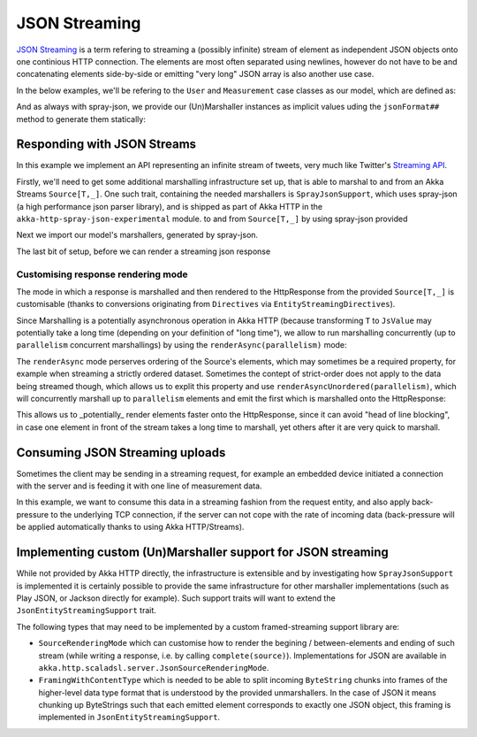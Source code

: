 .. _json-streaming-scala:

JSON Streaming
==============

`JSON Streaming`_ is a term refering to streaming a (possibly infinite) stream of element as independent JSON
objects onto one continious HTTP connection. The elements are most often separated using newlines,
however do not have to be and concatenating elements side-by-side or emitting "very long" JSON array is also another
use case.

In the below examples, we'll be refering to the ``User`` and ``Measurement`` case classes as our model, which are defined as:

.. includecode2:: ../../code/docs/http/scaladsl/server/directives/JsonStreamingExamplesSpec.scala
   :snippet: models

And as always with spray-json, we provide our (Un)Marshaller instances as implicit values uding the ``jsonFormat##``
method to generate them statically:

.. includecode2:: ../../code/docs/http/scaladsl/server/directives/JsonStreamingExamplesSpec.scala
   :snippet: formats

.. _Json Streaming: https://en.wikipedia.org/wiki/JSON_Streaming

Responding with JSON Streams
----------------------------

In this example we implement an API representing an infinite stream of tweets, very much like Twitter's `Streaming API`_.

Firstly, we'll need to get some additional marshalling infrastructure set up, that is able to marshal to and from an
Akka Streams ``Source[T,_]``. One such trait, containing the needed marshallers is ``SprayJsonSupport``, which uses
spray-json (a high performance json parser library), and is shipped as part of Akka HTTP in the
``akka-http-spray-json-experimental`` module.
to and from ``Source[T,_]`` by using spray-json provided

Next we import our model's marshallers, generated by spray-json.

The last bit of setup, before we can render a streaming json response

.. includecode2:: ../../code/docs/http/scaladsl/server/directives/JsonStreamingExamplesSpec.scala
   :snippet: spray-json-response-streaming

.. _Streaming API: https://dev.twitter.com/streaming/overview

Customising response rendering mode
^^^^^^^^^^^^^^^^^^^^^^^^^^^^^^^^^^^
The mode in which a response is marshalled and then rendered to the HttpResponse from the provided ``Source[T,_]``
is customisable (thanks to conversions originating from ``Directives`` via ``EntityStreamingDirectives``).

Since Marshalling is a potentially asynchronous operation in Akka HTTP (because transforming ``T`` to ``JsValue`` may
potentially take a long time (depending on your definition of "long time"), we allow to run marshalling concurrently
(up to ``parallelism`` concurrent marshallings) by using the ``renderAsync(parallelism)`` mode:

.. includecode2:: ../../code/docs/http/scaladsl/server/directives/JsonStreamingExamplesSpec.scala
   :snippet: async-rendering

The ``renderAsync`` mode perserves ordering of the Source's elements, which may sometimes be a required property,
for example when streaming a strictly ordered dataset. Sometimes the contept of strict-order does not apply to the
data being streamed though, which allows us to explit this property and use ``renderAsyncUnordered(parallelism)``,
which will concurrently marshall up to ``parallelism`` elements and emit the first which is marshalled onto
the HttpResponse:

.. includecode2:: ../../code/docs/http/scaladsl/server/directives/JsonStreamingExamplesSpec.scala
   :snippet: async-unordered-rendering

This allows us to _potentially_ render elements faster onto the HttpResponse, since it can avoid "head of line blocking",
in case one element in front of the stream takes a long time to marshall, yet others after it are very quick to marshall.

Consuming JSON Streaming uploads
--------------------------------

Sometimes the client may be sending in a streaming request, for example an embedded device initiated a connection with
the server and is feeding it with one line of measurement data.

In this example, we want to consume this data in a streaming fashion from the request entity, and also apply
back-pressure to the underlying TCP connection, if the server can not cope with the rate of incoming data (back-pressure
will be applied automatically thanks to using Akka HTTP/Streams).


.. includecode2:: ../../code/docs/http/scaladsl/server/directives/JsonStreamingExamplesSpec.scala
   :snippet: spray-json-request-streaming

Implementing custom (Un)Marshaller support for JSON streaming
-------------------------------------------------------------

While not provided by Akka HTTP directly, the infrastructure is extensible and by investigating how ``SprayJsonSupport``
is implemented it is certainly possible to provide the same infrastructure for other marshaller implementations (such as
Play JSON, or Jackson directly for example). Such support traits will want to extend the ``JsonEntityStreamingSupport`` trait.

The following types that may need to be implemented by a custom framed-streaming support library are:

- ``SourceRenderingMode`` which can customise how to render the begining / between-elements and ending of such stream (while writing a response, i.e. by calling ``complete(source)``).
  Implementations for JSON are available in ``akka.http.scaladsl.server.JsonSourceRenderingMode``.
- ``FramingWithContentType`` which is needed to be able to split incoming ``ByteString`` chunks into frames
  of the higher-level data type format that is understood by the provided unmarshallers.
  In the case of JSON it means chunking up ByteStrings such that each emitted element corresponds to exactly one JSON object,
  this framing is implemented in ``JsonEntityStreamingSupport``.
